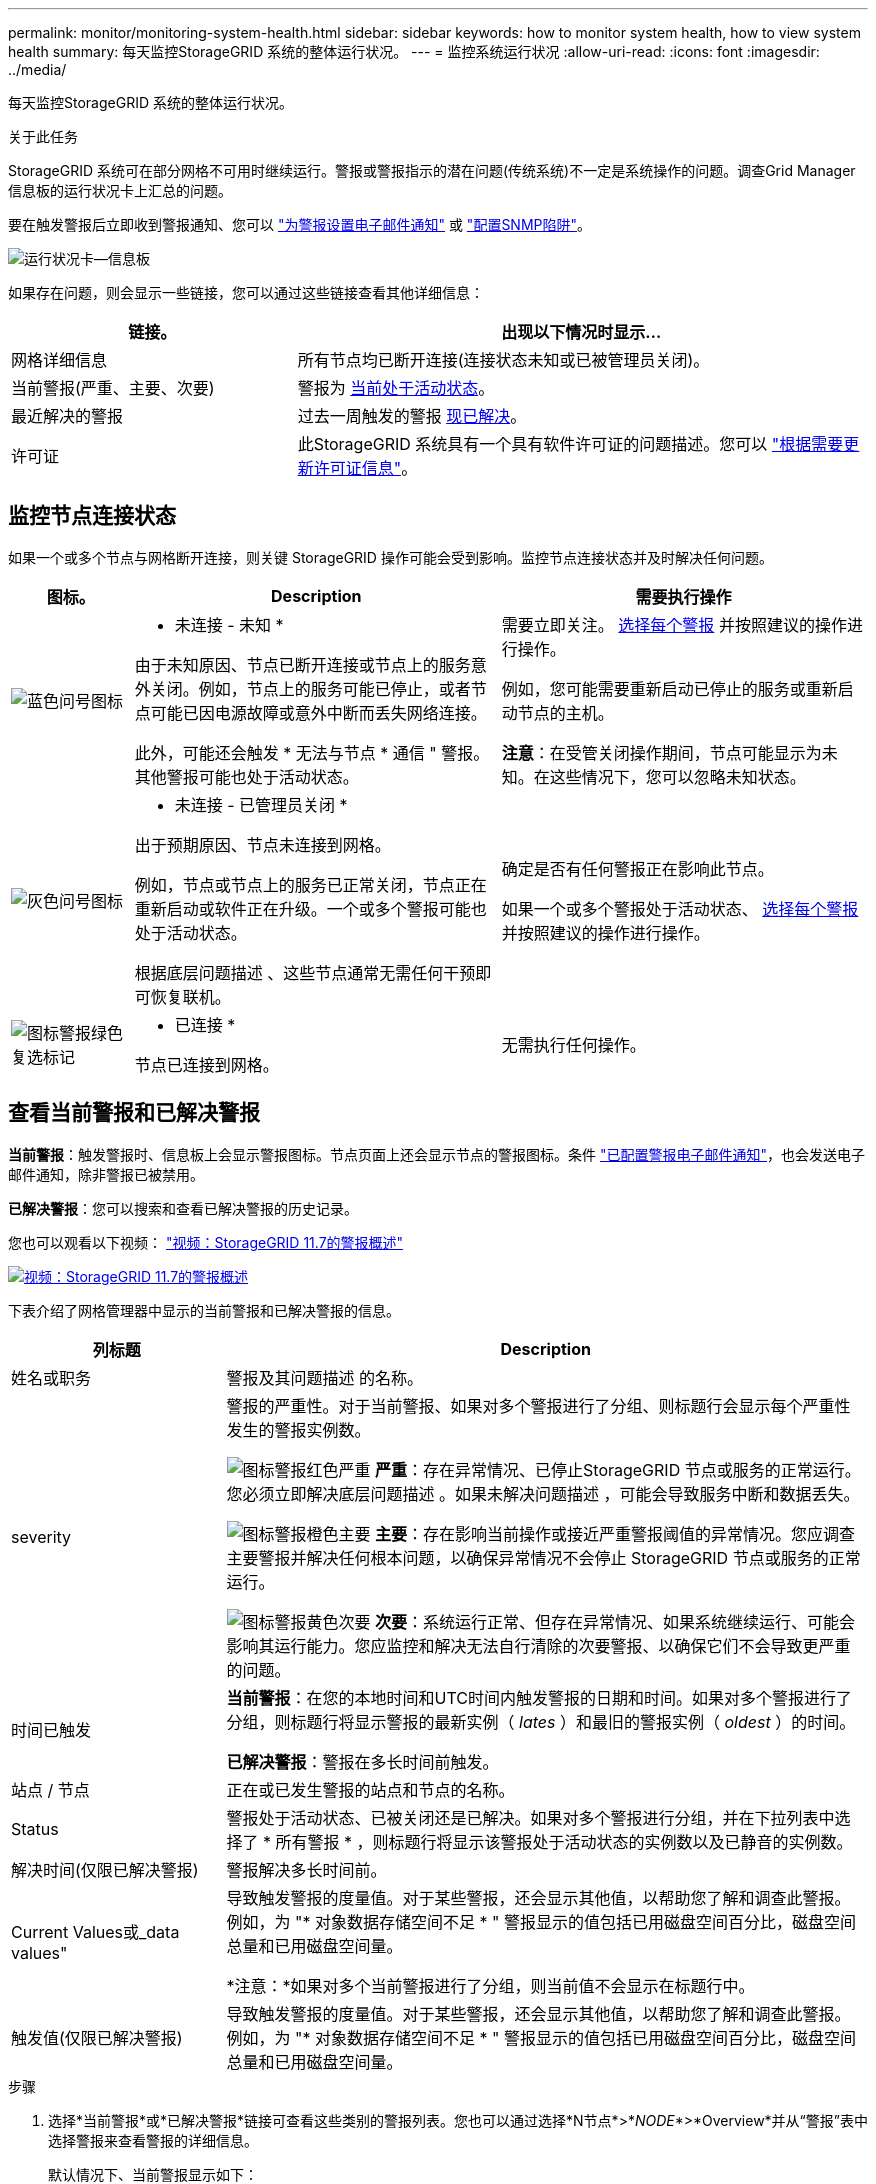 ---
permalink: monitor/monitoring-system-health.html 
sidebar: sidebar 
keywords: how to monitor system health, how to view system health 
summary: 每天监控StorageGRID 系统的整体运行状况。 
---
= 监控系统运行状况
:allow-uri-read: 
:icons: font
:imagesdir: ../media/


[role="lead"]
每天监控StorageGRID 系统的整体运行状况。

.关于此任务
StorageGRID 系统可在部分网格不可用时继续运行。警报或警报指示的潜在问题(传统系统)不一定是系统操作的问题。调查Grid Manager信息板的运行状况卡上汇总的问题。

要在触发警报后立即收到警报通知、您可以 link:../installconfig/setting-up-email-notifications-for-alerts.html["为警报设置电子邮件通知"] 或 link:using-snmp-monitoring.html["配置SNMP陷阱"]。

image::../media/health_status_card.png[运行状况卡—信息板]

如果存在问题，则会显示一些链接，您可以通过这些链接查看其他详细信息：

[cols="1a,2a"]
|===
| 链接。 | 出现以下情况时显示... 


 a| 
网格详细信息
 a| 
所有节点均已断开连接(连接状态未知或已被管理员关闭)。



 a| 
当前警报(严重、主要、次要)
 a| 
警报为 <<查看当前警报和已解决警报,当前处于活动状态>>。



 a| 
最近解决的警报
 a| 
过去一周触发的警报 <<查看当前警报和已解决警报,现已解决>>。



 a| 
许可证
 a| 
此StorageGRID 系统具有一个具有软件许可证的问题描述。您可以 link:../admin/updating-storagegrid-license-information.html["根据需要更新许可证信息"]。

|===


== 监控节点连接状态

如果一个或多个节点与网格断开连接，则关键 StorageGRID 操作可能会受到影响。监控节点连接状态并及时解决任何问题。

[cols="1a,3a,3a"]
|===
| 图标。 | Description | 需要执行操作 


 a| 
image:../media/icon_alarm_blue_unknown.png["蓝色问号图标"]
 a| 
* 未连接 - 未知 *

由于未知原因、节点已断开连接或节点上的服务意外关闭。例如，节点上的服务可能已停止，或者节点可能已因电源故障或意外中断而丢失网络连接。

此外，可能还会触发 * 无法与节点 * 通信 " 警报。其他警报可能也处于活动状态。
 a| 
需要立即关注。 <<查看当前警报和已解决警报,选择每个警报>> 并按照建议的操作进行操作。

例如，您可能需要重新启动已停止的服务或重新启动节点的主机。

*注意*：在受管关闭操作期间，节点可能显示为未知。在这些情况下，您可以忽略未知状态。



 a| 
image:../media/icon_alarm_gray_administratively_down.png["灰色问号图标"]
 a| 
* 未连接 - 已管理员关闭 *

出于预期原因、节点未连接到网格。

例如，节点或节点上的服务已正常关闭，节点正在重新启动或软件正在升级。一个或多个警报可能也处于活动状态。

根据底层问题描述 、这些节点通常无需任何干预即可恢复联机。
 a| 
确定是否有任何警报正在影响此节点。

如果一个或多个警报处于活动状态、 <<查看当前警报和已解决警报,选择每个警报>> 并按照建议的操作进行操作。



 a| 
image:../media/icon_alert_green_checkmark.png["图标警报绿色复选标记"]
 a| 
* 已连接 *

节点已连接到网格。
 a| 
无需执行任何操作。

|===


== 查看当前警报和已解决警报

*当前警报*：触发警报时、信息板上会显示警报图标。节点页面上还会显示节点的警报图标。条件 link:email-alert-notifications.html["已配置警报电子邮件通知"]，也会发送电子邮件通知，除非警报已被禁用。

*已解决警报*：您可以搜索和查看已解决警报的历史记录。

您也可以观看以下视频： https://netapp.hosted.panopto.com/Panopto/Pages/Viewer.aspx?id=18df5a3d-bf19-4a9e-8922-afbd009b141b["视频：StorageGRID 11.7的警报概述"^]

[link=https://netapp.hosted.panopto.com/Panopto/Pages/Viewer.aspx?id=18df5a3d-bf19-4a9e-8922-afbd009b141b]
image::../media/video-screenshot-alert-overview-117.png[视频：StorageGRID 11.7的警报概述]

下表介绍了网格管理器中显示的当前警报和已解决警报的信息。

[cols="1a,3a"]
|===
| 列标题 | Description 


 a| 
姓名或职务
 a| 
警报及其问题描述 的名称。



 a| 
severity
 a| 
警报的严重性。对于当前警报、如果对多个警报进行了分组、则标题行会显示每个严重性发生的警报实例数。

image:../media/icon_alert_red_critical.png["图标警报红色严重"] *严重*：存在异常情况、已停止StorageGRID 节点或服务的正常运行。您必须立即解决底层问题描述 。如果未解决问题描述 ，可能会导致服务中断和数据丢失。

image:../media/icon_alert_orange_major.png["图标警报橙色主要"] *主要*：存在影响当前操作或接近严重警报阈值的异常情况。您应调查主要警报并解决任何根本问题，以确保异常情况不会停止 StorageGRID 节点或服务的正常运行。

image:../media/icon_alert_yellow_minor.png["图标警报黄色次要"] *次要*：系统运行正常、但存在异常情况、如果系统继续运行、可能会影响其运行能力。您应监控和解决无法自行清除的次要警报、以确保它们不会导致更严重的问题。



 a| 
时间已触发
 a| 
*当前警报*：在您的本地时间和UTC时间内触发警报的日期和时间。如果对多个警报进行了分组，则标题行将显示警报的最新实例（ _lates_ ）和最旧的警报实例（ _oldest_ ）的时间。

*已解决警报*：警报在多长时间前触发。



 a| 
站点 / 节点
 a| 
正在或已发生警报的站点和节点的名称。



 a| 
Status
 a| 
警报处于活动状态、已被关闭还是已解决。如果对多个警报进行分组，并在下拉列表中选择了 * 所有警报 * ，则标题行将显示该警报处于活动状态的实例数以及已静音的实例数。



 a| 
解决时间(仅限已解决警报)
 a| 
警报解决多长时间前。



 a| 
Current Values或_data values"
 a| 
导致触发警报的度量值。对于某些警报，还会显示其他值，以帮助您了解和调查此警报。例如，为 "* 对象数据存储空间不足 * " 警报显示的值包括已用磁盘空间百分比，磁盘空间总量和已用磁盘空间量。

*注意：*如果对多个当前警报进行了分组，则当前值不会显示在标题行中。



 a| 
触发值(仅限已解决警报)
 a| 
导致触发警报的度量值。对于某些警报，还会显示其他值，以帮助您了解和调查此警报。例如，为 "* 对象数据存储空间不足 * " 警报显示的值包括已用磁盘空间百分比，磁盘空间总量和已用磁盘空间量。

|===
.步骤
. 选择*当前警报*或*已解决警报*链接可查看这些类别的警报列表。您也可以通过选择*N节点*>*_NODE_*>*Overview*并从“警报”表中选择警报来查看警报的详细信息。
+
默认情况下、当前警报显示如下：

+
** 首先显示最近触发的警报。
** 同一类型的多个警报显示为一个组。
** 未显示已被设置为"已被设置为"状态的警报。
** 对于特定节点上的特定警报，如果达到阈值的严重性超过一个，则仅显示最严重的警报。也就是说，如果达到次要，主要和严重严重性的警报阈值，则仅显示严重警报。
+
当前警报页面每两分钟刷新一次。



. 要展开警报组、请选择down脱机脱字符 image:../media/icon_alert_caret_down.png["Down caret 图标"]。要折叠组中的单个警报、请选择向上脱字符 image:../media/icon_alert_caret_up.png["UP caret 图标"]或选择组的名称。
. 要显示单个警报而不是一组警报，请清除*组警报*复选框。
. 要对当前警报或警报组进行排序、请选择向上/向下箭头 image:../media/icon_alert_sort_column.png["排序箭头图标"] 在每个列标题中。
+
** 如果选择 * 组警报 * ，则会对每个组中的警报组和各个警报进行排序。例如，您可能希望按 * 时间触发 * 对组中的警报进行排序，以查找特定警报的最新实例。
** 清除*组警报*后，将对整个警报列表进行排序。例如，您可能希望按 * 节点 / 站点 * 对所有警报进行排序，以查看影响特定节点的所有警报。


. 要按状态(*所有警报*、*活动*或*已关闭*)过滤当前警报，请使用表顶部的下拉菜单。
+
请参见 link:silencing-alert-notifications.html["静默警报通知"]。

. 对已解决的警报进行排序：
+
** 从*触发时*下拉菜单中选择一个时间段。
** 从*严重性*下拉菜单中选择一个或多个严重性。
** 从 * 警报规则 * 下拉菜单中选择一个或多个默认或自定义警报规则，以筛选与特定警报规则相关的已解决警报。
** 从 * 节点 * 下拉菜单中选择一个或多个节点，以筛选与特定节点相关的已解决警报。


. 要查看特定警报的详细信息、请选择该警报。此时将显示一个对话框、其中提供了选定警报的详细信息和建议操作。
. (可选)对于特定警报、选择SILENCE this alAlert,以使导致触发此警报的警报规则静音。
+
要使警报规则静音、您必须具有管理警报或root访问权限。

+

IMPORTANT: 在决定静默警报规则时，请务必小心。如果某个警报规则已静音，则在阻止完成关键操作之前，您可能无法检测到潜在问题。

. 要查看警报规则的当前条件，请执行以下操作：
+
.. 从警报详细信息中选择*查看条件*。
+
此时将显示一个弹出窗口，其中列出了每个已定义严重性的 Prometheus 表达式。

.. 要关闭此弹出窗口，请单击此弹出窗口以外的任意位置。


. (可选)选择*编辑规则*以编辑导致触发此警报的警报规则。
+
要编辑警报规则、您必须具有管理警报或root访问权限。

+

IMPORTANT: 决定编辑警报规则时请务必小心。如果更改了触发值，则可能无法检测到潜在问题，直到它阻止完成关键操作为止。

. 要关闭警报详细信息，请选择*关闭*。

